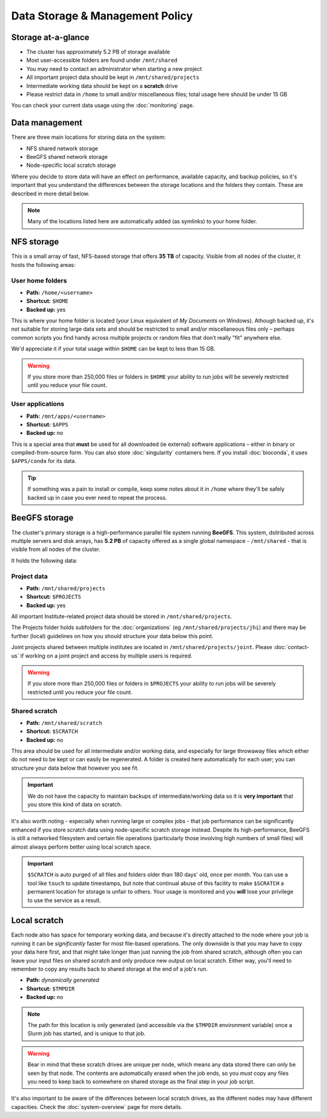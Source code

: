 Data Storage & Management Policy
================================

.. warning
  Please note that this is an evolving policy and may change at any time.


Storage at-a-glance
-------------------
* The cluster has approximately 5.2 PB of storage available
* Most user-accessible folders are found under ``/mnt/shared``
* You may need to contact an administrator when starting a new project
* All important project data should be kept in ``/mnt/shared/projects``
* Intermediate working data should be kept on a **scratch** drive
* Please restrict data in ``/home`` to small and/or miscellaneous files; total usage here should be under 15 GB

You can check your current data usage using the :doc:`monitoring` page.


Data management
---------------

There are three main locations for storing data on the system:

- NFS shared network storage
- BeeGFS shared network storage
- Node-specific local scratch storage

Where you decide to store data will have an effect on performance, available capacity, and backup policies, so it's important that you understand the differences between the storage locations and the folders they contain. These are described in more detail below.

.. note::
  Many of the locations listed here are automatically added (as symlinks) to your home folder.


NFS storage
-----------

This is a small array of fast, NFS-based storage that offers **35 TB** of capacity. Visible from all nodes of the cluster, it hosts the following areas:


User home folders
~~~~~~~~~~~~~~~~~

- **Path:** ``/home/<username>``
- **Shortcut:** ``$HOME``
- **Backed up:** yes

This is where your home folder is located (your Linux equivalent of *My Documents* on Windows). Athough backed up, it's not suitable for storing large data sets and should be restricted to small and/or miscellaneous files only – perhaps common scripts you find handy across multiple projects or random files that don’t really "fit" anywhere else.

We'd appreciate it if your total usage within ``$HOME`` can be kept to less than 15 GB.

.. warning::
  If you store more than 250,000 files or folders in ``$HOME`` your ability to run jobs will be severely restricted until you reduce your file count.


User applications
~~~~~~~~~~~~~~~~~

- **Path:** ``/mnt/apps/<username>``
- **Shortcut:** ``$APPS``
- **Backed up:** no

This is a special area that **must** be used for all downloaded (ie external) software applications – either in binary or compiled-from-source form. You can also store :doc:`singularity` containers here. If you install :doc:`bioconda`, it uses ``$APPS/conda`` for its data.
  
.. tip::
  If something was a pain to install or compile, keep some notes about it in ``/home`` where they'll be safely backed up in case you ever need to repeat the process. 


BeeGFS storage
--------------

The cluster's primary storage is a high-performance parallel file system running **BeeGFS**. This system, dsitributed across multiple servers and disk arrays, has **5.2 PB** of capacity offered as a single global namespace - ``/mnt/shared`` - that is visible from all nodes of the cluster.

It holds the following data:


Project data
~~~~~~~~~~~~

- **Path:** ``/mnt/shared/projects``
- **Shortcut:** ``$PROJECTS``
- **Backed up:** yes

All important Institute-related project data should be stored in ``/mnt/shared/projects``.

The Projects folder holds subfolders for the :doc:`organizations` (eg ``/mnt/shared/projects/jhi``) and there may be further (local) guidelines on how you should structure your data below this point.

Joint projects shared between multiple institutes are located in ``/mnt/shared/projects/joint``. Please :doc:`contact-us` if working on a joint project and access by multiple users is required.

.. warning::
  If you store more than 250,000 files or folders in ``$PROJECTS`` your ability to run jobs will be severely restricted until you reduce your file count.
  

Shared scratch
~~~~~~~~~~~~~~

- **Path:** ``/mnt/shared/scratch``
- **Shortcut:** ``$SCRATCH``
- **Backed up:** no

This area should be used for all intermediate and/or working data, and especially for large throwaway files which either do not need to be kept or can easily be regenerated. A folder is created here automatically for each user; you can structure your data below that however you see fit.

.. important::
  We do not have the capacity to maintain backups of intermediate/working data so it is **very important** that you store this kind of data on scratch.

It's also worth noting - especially when running large or complex jobs - that job performance can be significantly enhanced if you store scratch data using node-specific scratch storage instead. Despite its high-performance, BeeGFS is still a networked filesystem and certain file operations (particularly those involving high numbers of small files) will almost always perform better using local scratch space.

.. important::
  ``$SCRATCH`` is auto purged of all files and folders older than 180 days' old, once per month. You can use a tool like ``touch`` to update timestamps, but note that continual abuse of this facility to make ``$SCRATCH`` a permanent location for storage is unfair to others. Your usage is monitored and you **will** lose your privilege to use the service as a result.


Local scratch
-------------

Each node also has space for temporary working data, and because it's directly attached to the node where your job is running it can be *significantly* faster for most file-based operations. The only downside is that you may have to copy your data here first, and that might take longer than just running the job from shared scratch, although often you can leave your input files on shared scratch and only produce new output on local scratch. Either way, you'll need to remember to copy any results back to shared storage at the end of a job's run.

- **Path:** *dynamically generated*
- **Shortcut:** ``$TMPDIR``
- **Backed up:** no

.. note::
  The path for this location is only generated (and accessible via the ``$TMPDIR`` environment variable) once a Slurm job has started, and is unique to that job. 

.. warning::
  Bear in mind that these scratch drives are unique per node, which means any data stored there can only be seen by that node. The contents are automatically erased when the job ends, so you *must* copy any files you need to keep back to somewhere on shared storage as the final step in your job script.

It's also important to be aware of the differences between local scratch drives, as the different nodes may have different capacities. Check the :doc:`system-overview` page for more details.


.. raw:: html
   
   <script defer data-domain="cropdiversity.ac.uk" src="https://plausible.hutton.ac.uk/js/plausible.js"></script>
